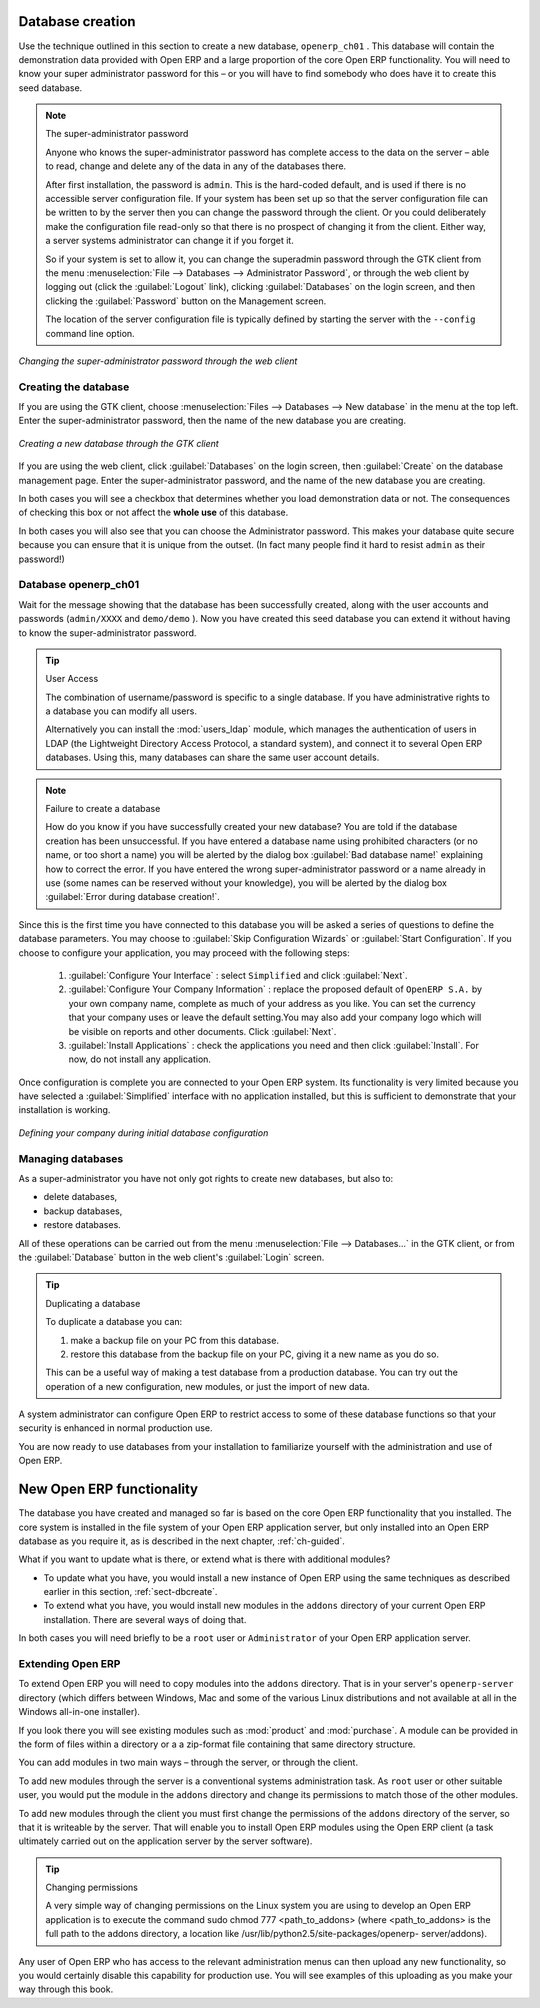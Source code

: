 
.. index::
   single: database; create
   single: database

.. _sect-dbcreate:

Database creation
=================

Use the technique outlined in this section to create a new database, \ ``openerp_ch01``\  . This
database will contain the demonstration data provided with Open ERP and a large proportion of the
core Open ERP functionality. You will need to know your super administrator password for this – or
you will have to find somebody who does have it to create this seed database.

.. index::
   single: password; super-administrator
   single: password; superadmin

.. note:: The super-administrator password

   Anyone who knows the super-administrator password has complete access to the data on the server
   – able to read, change and delete any of the data in any of the databases there.

   After first installation, the password is ``admin``. This is the hard-coded default, and
   is used if there is no accessible server configuration file. If your system has been 
   set up so that the server configuration file can be written to by the server then
   you can change the password through the client. Or you could deliberately make the 
   configuration file read-only so that there is no prospect of changing it from the client.
   Either way, a server systems administrator can change it if you forget it.
   
   So if your system is set to allow it, you can change the superadmin password through the GTK client
   from the menu :menuselection:`File --> Databases --> Administrator Password`, or through the
   web client by logging out (click the :guilabel:`Logout` link), clicking :guilabel:`Databases` on the
   login screen, and then clicking the :guilabel:`Password` button on the Management screen. 
   
   The location of the server configuration file is typically defined by starting the server with 
   the ``--config`` command line option.

.. figure:: images/change_superadmin_pwd.png
   :scale: 50
   :align: center

   *Changing the super-administrator password through the web client*

.. _sect-creatingdb:

Creating the database
---------------------

If you are using the GTK client, choose :menuselection:`Files --> Databases --> New database`  in
the menu at the top left. Enter the super-administrator password, then the name of the new database
you are creating.

.. figure:: images/create_new_db_GTK.png
   :scale: 75
   :align: center

   *Creating a new database through the GTK client*  

If you are using the web client, click :guilabel:`Databases` on the login screen, then
:guilabel:`Create` on the database management page. Enter the super-administrator password, and the
name of the new database you are creating.
  
In both cases you will see a checkbox that determines whether you load demonstration data or not.
The consequences of checking this box or not affect the **whole use** of this database.

In both cases you will also see that you can choose the Administrator password. This makes your 
database quite secure because you can ensure that it is unique from the outset.
(In fact many people find it hard to resist ``admin`` as their password!)

Database openerp_ch01
---------------------

.. index::
   pair: account; user

Wait for the message showing that the database has been successfully created, along with the user
accounts and passwords (\ ``admin/XXXX``\   and \ ``demo/demo``\  ). Now you have created this seed
database you can extend it without having to know the super-administrator password.

.. index::
   single: access; LDAP
   single: LDAP
   pair: password; username
   single: access; user

.. tip::   User Access

	The combination of username/password is specific to a single database. If you have administrative
	rights to a database you can modify all users.

 	.. index::
	   single: module; users_ldap

	Alternatively you can install the :mod:`users_ldap` module, which manages the authentication of users
	in LDAP (the Lightweight Directory Access Protocol, a standard system), and connect it to several
	Open ERP databases. Using this, many databases can share the same user account details.

.. note::  Failure to create a database

	How do you know if you have successfully created your new database?
	You are told if the database creation has been unsuccessful.
	If you have entered a database name using prohibited characters (or no name, or too short a name)
	you will be alerted by the dialog box :guilabel:`Bad database name!` explaining how to correct the error.
	If you have entered the wrong super-administrator password or a name already in use
	(some names can be reserved without your knowledge), you will be alerted by the dialog box
	:guilabel:`Error during database creation!`.

Since this is the first time you have connected to this database you will be asked a series of questions to
define the database parameters. You may choose to :guilabel:`Skip Configuration Wizards` or
:guilabel:`Start Configuration`. If you choose to configure your application, you may proceed with the
following steps:

	#.  :guilabel:`Configure Your Interface` : select \ ``Simplified`` \ and click :guilabel:`Next`.

	#.  :guilabel:`Configure Your Company Information` : replace the proposed default of \ ``OpenERP S.A.`` \
	    by your own company name, complete as much of your address as you like. You can set the currency that
	    your company uses or leave the default setting.You may also add your company logo which will
	    be visible on reports and other documents. Click :guilabel:`Next`.

	#.  :guilabel:`Install Applications` : check the applications you need and then click :guilabel:`Install`.
	    For now, do not install any application.

Once configuration is complete you are connected to your Open ERP system. Its functionality is very
limited because you have selected a :guilabel:`Simplified` interface with no application installed,
but this is sufficient to demonstrate that your installation is working.

.. figure:: images/define_main_co_dlg.png
   :align: center
   :scale: 80

   *Defining your company during initial database configuration*

.. index::
   single: database; manage

Managing databases
------------------

As a super-administrator you have not only got rights to create new databases, but also to:

* delete databases,

* backup databases,

* restore databases.

All of these operations can be carried out from the menu :menuselection:`File --> Databases...`
in the GTK client, or from the :guilabel:`Database` button in the web client's 
:guilabel:`Login` screen.

.. index::
   single: database; duplicate

.. tip::   Duplicating a database

	To duplicate a database you can:

        #. make a backup file on your PC from this database.

        #. restore this database from the backup file on your PC, giving it a new name as you do so.

	This can be a useful way of making a test database from a production database. You can try out the
	operation of a new configuration, new modules, or just the import of new data.

.. index::
   single: access

A system administrator can configure Open ERP to restrict access to some of these database functions
so that your security is enhanced in normal production use.

You are now ready to use databases from your installation to familiarize yourself with the
administration and use of Open ERP.

New Open ERP functionality
==========================

The database you have created and managed so far is based on the core Open ERP functionality that you
installed. The core system is installed in the file system of your Open ERP application server, but
only installed into an Open ERP database as you require it, as is described in the next chapter, :ref:`ch-guided`.

What if you want to update what is there, or extend what is there with additional modules?

* To update what you have, you would install a new instance of Open ERP using the same techniques as
  described earlier in this section, :ref:`sect-dbcreate`.

* To extend what you have, you would install new modules in the ``addons`` directory of your current
  Open ERP installation. There are several ways of doing that.

.. index::
   pair:  system; administrator

In both cases you will need briefly to be a \ ``root`` \ user or \ ``Administrator`` \ of your
Open ERP application server.

Extending Open ERP
------------------

To extend Open ERP you will need to copy modules into the \ ``addons`` \ directory. That is in
your server's \ ``openerp-server`` \ directory (which differs between Windows, Mac and some of the
various Linux distributions and not available at all in the Windows all-in-one installer).

.. index::
   single: module; product
   single: module; purchase

If you look there you will see existing modules such as :mod:`product` and :mod:`purchase`. A
module can be provided in the form of files within a directory or a a zip-format file containing
that same directory structure.

You can add modules in two main ways – through the server, or through the client.

.. index::
   pair:  system; administration

To add new modules through the server is a conventional systems administration task. As \ ``root`` \
user or other suitable user, you would put the module in the \ ``addons`` \ directory and change its
permissions to match those of the other modules.

To add new modules through the client you must first change the permissions of the \ ``addons`` \
directory of the server, so that it is writeable by the server. That will enable you to install
Open ERP modules using the Open ERP client (a task ultimately carried out on the application
server by the server software).

.. index::
   pair:  filesystem; permissions

.. tip:: Changing permissions

	A very simple way of changing permissions on the Linux system you are using to develop an Open ERP
	application is to execute the command sudo chmod 777 <path_to_addons> (where <path_to_addons> is
	the full path to the addons directory, a location like /usr/lib/python2.5/site-packages/openerp-
	server/addons).

Any user of Open ERP who has access to the relevant administration menus can then upload any new
functionality, so you would certainly disable this capability for production use. You will see examples of
this uploading as you make your way through this book.


.. Copyright © Open Object Press. All rights reserved.

.. You may take electronic copy of this publication and distribute it if you don't
.. change the content. You can also print a copy to be read by yourself only.

.. We have contracts with different publishers in different countries to sell and
.. distribute paper or electronic based versions of this book (translated or not)
.. in bookstores. This helps to distribute and promote the Open ERP product. It
.. also helps us to create incentives to pay contributors and authors using author
.. rights of these sales.

.. Due to this, grants to translate, modify or sell this book are strictly
.. forbidden, unless Tiny SPRL (representing Open Object Press) gives you a
.. written authorisation for this.

.. Many of the designations used by manufacturers and suppliers to distinguish their
.. products are claimed as trademarks. Where those designations appear in this book,
.. and Open Object Press was aware of a trademark claim, the designations have been
.. printed in initial capitals.

.. While every precaution has been taken in the preparation of this book, the publisher
.. and the authors assume no responsibility for errors or omissions, or for damages
.. resulting from the use of the information contained herein.

.. Published by Open Object Press, Grand Rosière, Belgium

